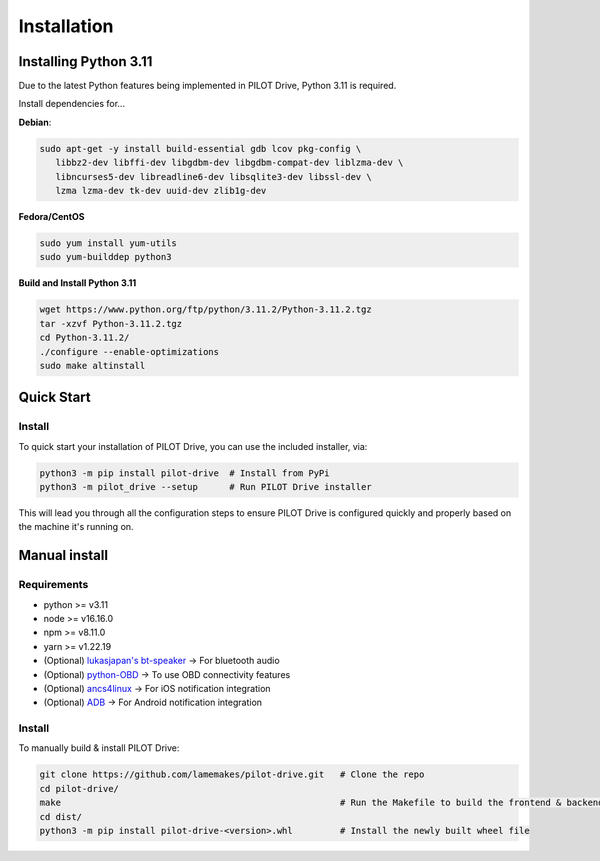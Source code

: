 Installation
====================

Installing Python 3.11
----------------------
Due to the latest Python features being implemented in PILOT Drive, Python 3.11 is required. 

Install dependencies for... 

**Debian**:

.. code-block:: sh

   sudo apt-get -y install build-essential gdb lcov pkg-config \
      libbz2-dev libffi-dev libgdbm-dev libgdbm-compat-dev liblzma-dev \
      libncurses5-dev libreadline6-dev libsqlite3-dev libssl-dev \
      lzma lzma-dev tk-dev uuid-dev zlib1g-dev


**Fedora/CentOS**

.. code-block:: sh

   sudo yum install yum-utils
   sudo yum-builddep python3


**Build and Install Python 3.11**

.. code-block:: sh

   wget https://www.python.org/ftp/python/3.11.2/Python-3.11.2.tgz
   tar -xzvf Python-3.11.2.tgz
   cd Python-3.11.2/
   ./configure --enable-optimizations
   sudo make altinstall


Quick Start
----------------------
Install
^^^^^^^^^^^^^^^^^^^^

To quick start your installation of PILOT Drive, you can use the included installer, via:

.. code-block:: sh

   python3 -m pip install pilot-drive  # Install from PyPi
   python3 -m pilot_drive --setup      # Run PILOT Drive installer
   

This will lead you through all the configuration steps to ensure PILOT Drive is configured quickly and properly based on the machine it's running on.

Manual install
----------------------
Requirements
^^^^^^^^^^^^^^^^^^^^

- python >= v3.11
- node   >= v16.16.0
- npm    >= v8.11.0
- yarn   >= v1.22.19
- (Optional) `lukasjapan's bt-speaker <https://github.com/lukasjapan/bt-speaker>`_ -> For bluetooth audio
- (Optional) `python-OBD <https://github.com/brendan-w/python-OBD>`_               -> To use OBD connectivity features
- (Optional) `ancs4linux <https://github.com/pzmarzly/ancs4linux>`_                -> For iOS notification integration
- (Optional) `ADB <https://developer.android.com/studio/command-line/adb>`_        -> For Android notification integration

Install
^^^^^^^^^^^^^^^^^^^^
To manually build & install PILOT Drive:

.. code-block:: sh

   git clone https://github.com/lamemakes/pilot-drive.git   # Clone the repo
   cd pilot-drive/                                      
   make                                                     # Run the Makefile to build the frontend & backend
   cd dist/
   python3 -m pip install pilot-drive-<version>.whl         # Install the newly built wheel file
